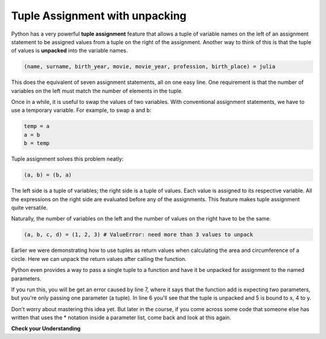 ..  Copyright (C)  Brad Miller, David Ranum, Jeffrey Elkner, Peter Wentworth, Allen B. Downey, Chris
    Meyers, and Dario Mitchell.  Permission is granted to copy, distribute
    and/or modify this document under the terms of the GNU Free Documentation
    License, Version 1.3 or any later version published by the Free Software
    Foundation; with Invariant Sections being Forward, Prefaces, and
    Contributor List, no Front-Cover Texts, and no Back-Cover Texts.  A copy of
    the license is included in the section entitled "GNU Free Documentation
    License".

.. qnum::
   :prefix: tuples-4-
   :start: 1

.. index::
    single: assignment; tuple 
    single: tuple; assignment 

Tuple Assignment with unpacking
-------------------------------

Python has a very powerful **tuple assignment** feature that allows a tuple of variable names on the left of an 
assignment statement to be assigned values from a tuple on the right of the assignment. Another way to think of this 
is that the tuple of values is **unpacked** into the variable names.

.. sourcecode:: python

    (name, surname, birth_year, movie, movie_year, profession, birth_place) = julia

This does the equivalent of seven assignment statements, all on one easy line. One requirement is that the number of 
variables on the left must match the number of elements in the tuple. 

Once in a while, it is useful to swap the values of two variables. With conventional assignment statements, we have to 
use a temporary variable. For example, to swap ``a`` and ``b``:

.. sourcecode:: python

    temp = a
    a = b
    b = temp

Tuple assignment solves this problem neatly:

.. sourcecode:: python

    (a, b) = (b, a)

The left side is a tuple of variables; the right side is a tuple of values. Each value is assigned to its respective 
variable. All the expressions on the right side are evaluated before any of the assignments. This feature makes
tuple assignment quite versatile.

Naturally, the number of variables on the left and the number of values on the right have to be the same.

.. sourcecode:: python

    (a, b, c, d) = (1, 2, 3) # ValueError: need more than 3 values to unpack 

Earlier we were demonstrating how to use tuples as return values when calculating the area and circumference of a 
circle. Here we can unpack the return values after calling the function.

.. activecode:: ac12_4_1
    
    def circleInfo(r):
        """ Return (circumference, area) of a circle of radius r """
        c = 2 * 3.14159 * r
        a = 3.14159 * r * r
        return c, a

    print(circleInfo(10))
    
    circumference, area = circleInfo(10)
    print(circumference)
    print(area)

    circumference_two, area_two = circleInfo(45)
    print(circumference_two)
    print(area_two)

Python even provides a way to pass a single tuple to a function and have it be unpacked for assignment to the named 
parameters. 

.. activecode:: ac12_4_2

    def add(x, y):
        return x + y
        
    print(add(3, 4))
    z = (5, 4)
    print(add(*z)) # this line will cause the values to be unpacked
    print(add(z)) # this line causes an error

If you run this, you will be get an error caused by line 7, where it says that the function add is expecting two 
parameters, but you're only passing one parameter (a tuple). In line 6 you'll see that the tuple is unpacked and 5 is 
bound to x, 4 to y. 

Don't worry about mastering this idea yet. But later in the course, if you come across some code that someone else has 
written that uses the * notation inside a parameter list, come back and look at this again.

**Check your Understanding**

.. mchoice:: question12_4_1
   :topics: Tuples/TupleAssignmentwithunpacking
   :multiple_answers:
   :answer_a: Make the last two lines of the function be "return x" and "return y"  
   :answer_b: Include the statement "return [x, y]" 
   :answer_c: Include the statement "return (x, y)"
   :answer_d: Include the statement "return x, y"
   :answer_e: It's not possible to return two values; make two functions that each compute one value.
   :feedback_a: As soon as the first return statement is executed, the function exits, so the second one will never be executed; only x will be returned
   :feedback_b: return [x,y] is not the preferred method because it returns x and y in a list and you would have to manually unpack the values. But it is workable.
   :feedback_c: return (x, y) returns a tuple.
   :feedback_d: return x, y causes the two values to be packed into a tuple.
   :feedback_e: It is possible, and frequently useful, to have one function compute multiple values.
   :correct: b,c,d

   If you want a function to return two values, contained in variables x and y, which of the following methods will work?

.. mchoice:: question12_4_2
   :topics: Tuples/TupleAssignmentwithunpacking
   :answer_a: You can't use different variable names on the left and right side of an assignment statement.
   :answer_b: At the end, x still has it's original value instead of y's original value.
   :answer_c: Actually, it works just fine!
   :feedback_a: Sure you can; you can use any variable on the right-hand side that already has a value.
   :feedback_b: Once you assign x's value to y, y's original value is gone.
   :feedback_c: Once you assign x's value to y, y's original value is gone.
   :correct: b

   Consider the following alternative way to swap the values of variables x and y. What's wrong with it?
   
   .. code-block:: python 
        
        # assume x and y already have values assigned to them
        y = x
        x = y   

.. activecode:: ac12_4_3
   :language: python
   :autograde: unittest
   :chatcodes:

   **3.** With only one line of code, assign the variables water, fire, electric, and grass to the values "Squirtle", "Charmander", "Pikachu", and "Bulbasaur"
   ~~~~

   =====

   from unittest.gui import TestCaseGui

   class myTests(TestCaseGui):

      def testOne(self):
         self.assertEqual(water, "Squirtle", "Testing that water is assigned to the correct value.")
         self.assertEqual(fire, "Charmander", "Testing that fire is assigned to the correct value.")
         self.assertEqual(electric, "Pikachu", "Testing that electric is assigned to the correct value.")
         self.assertEqual(grass, "Bulbasaur", "Testing that grass is assigned to the correct value.")

   myTests().main()
   
.. activecode:: ac12_4_4
   :language: python
   :autograde: unittest
   :chatcodes:

   **4.** With only one line of code, assign four variables, ``v1``, ``v2``, ``v3``, and ``v4``, to the following four values: 1, 2, 3, 4.
   ~~~~

   =====

   from unittest.gui import TestCaseGui

   class myTests(TestCaseGui):

      def testOne(self):
         self.assertEqual(v1, 1, "Testing that v1 was assigned correctly.")
         self.assertEqual(v2, 2, "Testing that v2 was assigned correctly.")
         self.assertEqual(v3, 3, "Testing that v3 was assigned correctly.")
         self.assertEqual(v4, 4, "Testing that v4 was assigned correctly.")

   myTests().main()